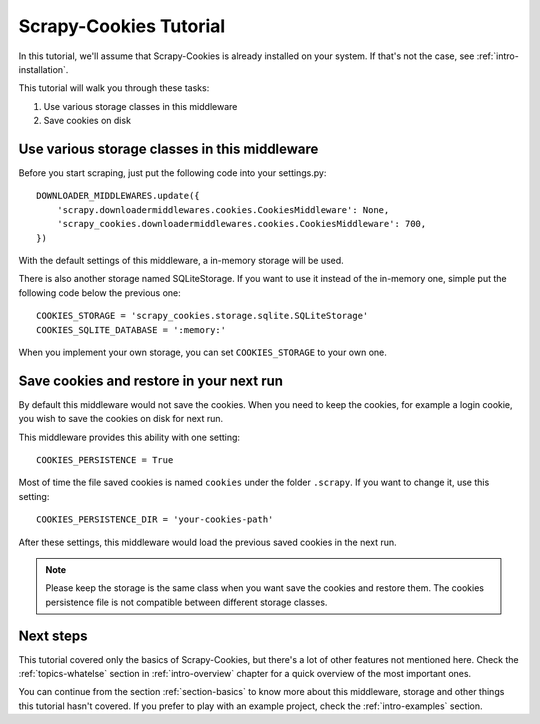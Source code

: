 .. _intro-tutorial:

=======================
Scrapy-Cookies Tutorial
=======================

In this tutorial, we'll assume that Scrapy-Cookies is already installed on your
system. If that's not the case, see :ref:`intro-installation`.

This tutorial will walk you through these tasks:

1. Use various storage classes in this middleware
2. Save cookies on disk


Use various storage classes in this middleware
==============================================

Before you start scraping, just put the following code into your settings.py::

    DOWNLOADER_MIDDLEWARES.update({
        'scrapy.downloadermiddlewares.cookies.CookiesMiddleware': None,
        'scrapy_cookies.downloadermiddlewares.cookies.CookiesMiddleware': 700,
    })

With the default settings of this middleware, a in-memory storage will be used.

There is also another storage named SQLiteStorage. If you want to use it instead
of the in-memory one, simple put the following code below the previous one::

    COOKIES_STORAGE = 'scrapy_cookies.storage.sqlite.SQLiteStorage'
    COOKIES_SQLITE_DATABASE = ':memory:'

When you implement your own storage, you can set ``COOKIES_STORAGE`` to your own
one.


Save cookies and restore in your next run
=========================================

By default this middleware would not save the cookies. When you need to keep
the cookies, for example a login cookie, you wish to save the cookies on disk
for next run.

This middleware provides this ability with one setting::

    COOKIES_PERSISTENCE = True

Most of time the file saved cookies is named ``cookies`` under the folder
``.scrapy``. If you want to change it, use this setting::

    COOKIES_PERSISTENCE_DIR = 'your-cookies-path'

After these settings, this middleware would load the previous saved cookies in
the next run.

.. note:: Please keep the storage is the same class when you want save the
  cookies and restore them. The cookies persistence file is not compatible
  between different storage classes.


Next steps
==========

This tutorial covered only the basics of Scrapy-Cookies, but there's a lot of
other features not mentioned here. Check the :ref:`topics-whatelse` section in
:ref:`intro-overview` chapter for a quick overview of the most important ones.

You can continue from the section :ref:`section-basics` to know more about this
middleware, storage and other things this tutorial hasn't covered. If you prefer
to play with an example project, check the :ref:`intro-examples` section.
